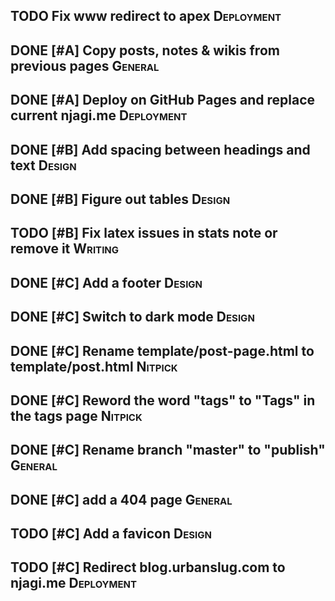 #+STARTUP: overview

** TODO Fix www redirect to apex                                 :Deployment:
** DONE [#A] Copy posts, notes & wikis from previous pages          :General:
   CLOSED: [2021-11-12 Fri 10:11]
** DONE [#A] Deploy on GitHub Pages and replace current njagi.me :Deployment:
   CLOSED: [2021-11-21 Sun 12:34]
** DONE [#B] Add spacing between headings and text                   :Design:
   CLOSED: [2021-11-20 Sat 23:53]
** DONE [#B] Figure out tables                                       :Design:
   CLOSED: [2021-11-21 Sun 11:47]
** TODO [#B] Fix latex issues in stats note or remove it            :Writing:
** DONE [#C] Add a footer                                            :Design:
   CLOSED: [2021-11-20 Sat 23:53]
** DONE [#C] Switch to dark mode                                     :Design:
   CLOSED: [2021-11-20 Sat 23:53]
** DONE [#C] Rename template/post-page.html to template/post.html   :Nitpick:
   CLOSED: [2021-11-21 Sun 12:39]
** DONE [#C] Reword the word "tags" to "Tags" in the tags page      :Nitpick:
   CLOSED: [2021-11-12 Fri 10:18]
** DONE [#C] Rename branch "master" to "publish"                    :General:
   CLOSED: [2021-11-12 Fri 10:17]
** DONE [#C] add a 404 page                                         :General:
   CLOSED: [2021-11-12 Fri 10:17]
** TODO [#C] Add a favicon                                           :Design:
** TODO [#C] Redirect blog.urbanslug.com to njagi.me  :Deployment:
